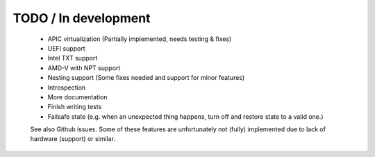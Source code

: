 TODO / In development
---------------------

	- APIC virtualization (Partially implemented, needs testing & fixes)
	- UEFI support
	- Intel TXT support
	- AMD-V with NPT support
	- Nesting support (Some fixes needed and support for minor features)
	- Introspection
	- More documentation
	- Finish writing tests
	- Failsafe state (e.g. when an unexpected thing happens, turn off and restore state to a valid one.)

	See also Github issues.  Some of these features are unfortunately not
	(fully) implemented due to lack of hardware (support) or similar.

